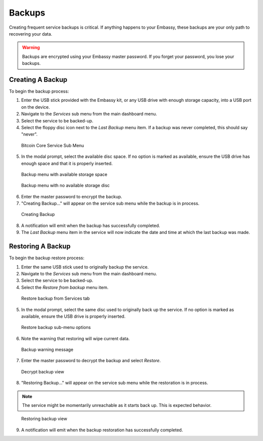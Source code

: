 *******
Backups
*******

Creating frequent service backups is critical. If anything happens to your Embassy, these backups are your only path to recovering your data.

.. warning:: Backups are encrypted using your Embassy master password. If you forget your password, you lose your backups.


Creating A Backup
=================

To begin the backup process:

1. Enter the USB stick provided with the Embassy kit, or any USB drive with enough storage capacity, into a USB port on the device.
2. Navigate to the `Services` sub menu from the main dashboard menu.
3. Select the service to be backed-up.
4. Select the floppy disc icon next to the `Last Backup` menu item. If a backup was never completed, this should say "never".

.. figure:: /_static/images/bitcoin_view.png
  :width: 90%
  :alt: Bitcoin Core Service Sub Menu

  Bitcoin Core Service Sub Menu

5. In the modal prompt, select the available disc space. If no option is marked as available, ensure the USB drive has enough space and that it is properly inserted.

.. figure:: /_static/images/bitcoin_backup_view_storage.png
  :width: 90%
  :alt: Bitcoin Core Service Backup Storage

  Backup menu with available storage space

.. figure:: /_static/images/bitcoin_backup_view_no_storage.png
  :width: 90%
  :alt: Bitcoin Core Service Backup No Storage

  Backup menu with no available storage disc


6. Enter the master password to encrypt the backup.
7. "Creating Backup..." will appear on the service sub menu while the backup is in process.

.. figure:: /_static/images/bitcoin_creating_backup.png
  :width: 90%
  :alt: Bitcoin Core Service Backup No Storage

  Creating Backup

8. A notification will emit when the backup has successfully completed.
9. The `Last Backup` menu item in the service will now indicate the date and time at which the last backup was made.


Restoring A Backup
==================

To begin the backup restore process:

1. Enter the same USB stick used to originally backup the service.
2. Navigate to the `Services` sub menu from the main dashboard menu.
3. Select the service to be backed-up.
4. Select the `Restore from backup` menu item.

.. figure:: /_static/images/restore_backup_menu.png
  :width: 90%
  :alt: Restore backup from Services tab

  Restore backup from Services tab

5. In the modal prompt, select the same disc used to originally back up the service. If no option is marked as available, ensure the USB drive is properly inserted.

.. figure:: /_static/images/restore_backup_submenu.png
  :width: 90%
  :alt: Restore backup submenu

  Restore backup sub-menu options

6. Note the warning that restoring will wipe current data.

.. figure:: /_static/images/backup_warning.png
  :width: 90%
  :alt: Backup warning message

  Backup warning message

7. Enter the master password to decrypt the backup and select `Restore`.

.. figure:: /_static/images/decrypt_backup.png
  :width: 90%
  :alt: Decrypt backup

  Decrypt backup view

8. "Restoring Backup..." will appear on the service sub menu while the restoration is in process.

.. note::
  The service might be momentarily unreachable as it starts back up. This is expected behavior.

.. figure:: /_static/images/restoring_backup.png
  :width: 90%
  :alt: Restoring backup

  Restoring backup view

9. A notification will emit when the backup restoration has successfully completed.
